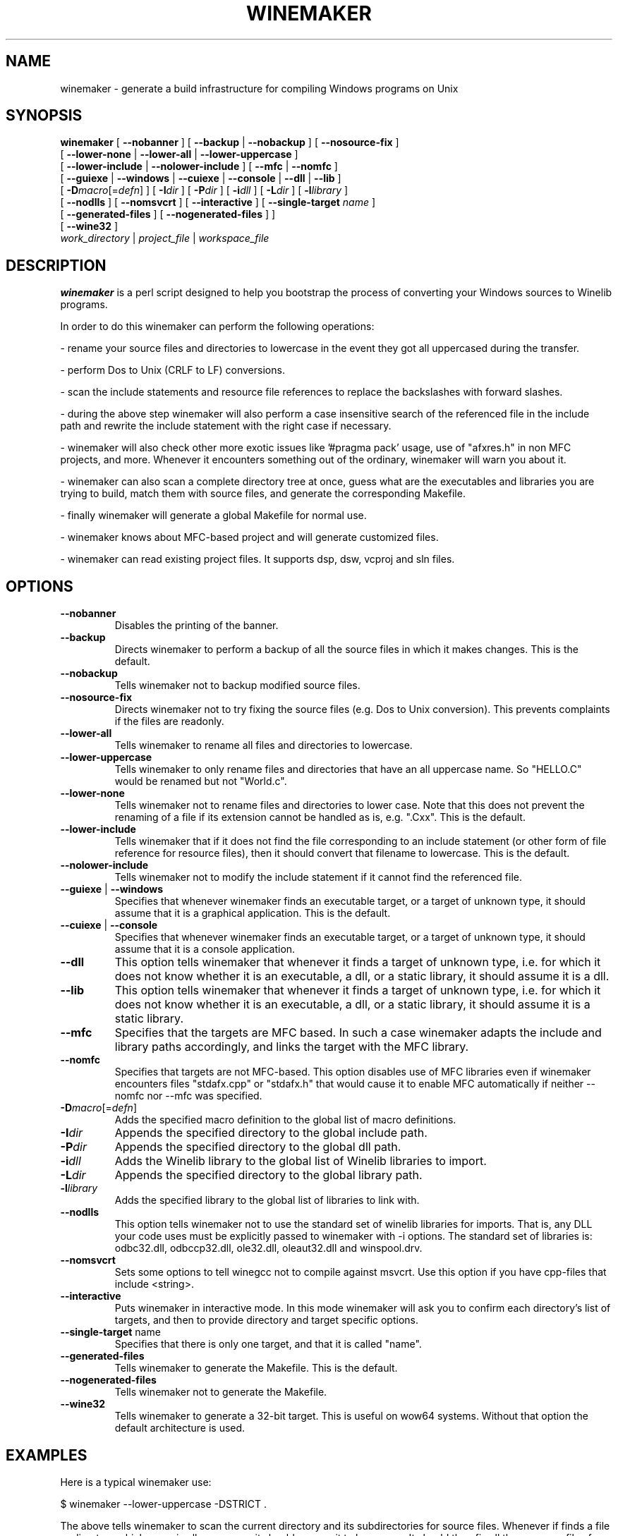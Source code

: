 .\" -*- nroff -*-
.TH WINEMAKER 1 "Jan 2012" "Wine 1.5.12" "Wine Developers Manual"
.SH NAME
winemaker \- generate a build infrastructure for compiling Windows programs on Unix
.SH SYNOPSIS
.B "winemaker "
[
.BR               "--nobanner " "] [ " "--backup " "| " "--nobackup " "] [ "--nosource-fix "
]
.br
  [
.BR               "--lower-none " "| " "--lower-all " "| " "--lower-uppercase "
]
.br
  [
.BR               "--lower-include " "| " "--nolower-include " ]\ [ " --mfc " "| " "--nomfc "
]
.br
  [
.BR               "--guiexe " "| " "--windows " "| " "--cuiexe " "| " "--console " "| " "--dll " "| " "--lib "
]
.br
  [
.BI               "-D" macro "\fR[=\fIdefn\fR] ] [" "\ " "-I" "dir\fR ]\ [ " "-P" "dir\fR ] [ " "-i" "dll\fR ] [ " "-L" "dir\fR ] [ " "-l" "library "
]
.br
  [
.BR               "--nodlls " "] [ " "--nomsvcrt " "] [ " "--interactive " "] [ " "--single-target \fIname\fR "
]
.br
  [
.BR               "--generated-files " "] [ " "--nogenerated-files " "]
]
.br
  [
.BR               "--wine32 " "]
.br
.IR               "  work_directory" " | " "project_file" " | " "workspace_file"

.SH DESCRIPTION
.PP
.B winemaker
is a perl script designed to help you bootstrap the
process of converting your Windows sources to Winelib programs.
.PP
In order to do this winemaker can perform the following operations:
.PP
- rename your source files and directories to lowercase in the event they
got all uppercased during the transfer.
.PP
- perform Dos to Unix (CRLF to LF) conversions.
.PP
- scan the include statements and resource file references to replace the
backslashes with forward slashes.
.PP
- during the above step winemaker will also perform a case insensitive search
of the referenced file in the include path and rewrite the include statement
with the right case if necessary.
.PP
- winemaker will also check other more exotic issues like '#pragma pack'
usage, use of "afxres.h" in non MFC projects, and more. Whenever it
encounters something out of the ordinary, winemaker will warn you about it.
.PP
- winemaker can also scan a complete directory tree at once, guess what are
the executables and libraries you are trying to build, match them with
source files, and generate the corresponding Makefile.
.PP
- finally winemaker will generate a global Makefile for normal use.
.PP
- winemaker knows about MFC-based project and will generate customized files.
.PP
- winemaker can read existing project files. It supports dsp, dsw, vcproj and sln files.
.PP
.SH OPTIONS
.TP
.B --nobanner
Disables the printing of the banner.
.TP
.B --backup
Directs winemaker to perform a backup of all the source files in which it
makes changes. This is the default.
.TP
.B --nobackup
Tells winemaker not to backup modified source files.
.TP
.B --nosource-fix
Directs winemaker not to try fixing the source files (e.g. Dos to Unix
conversion). This prevents complaints if the files are readonly.
.TP
.B --lower-all
Tells winemaker to rename all files and directories to lowercase.
.TP
.B --lower-uppercase
Tells winemaker to only rename files and directories that have an all
uppercase name.
So "HELLO.C" would be renamed but not "World.c".
.TP
.B --lower-none
Tells winemaker not to rename files and directories to lower case. Note
that this does not prevent the renaming of a file if its extension cannot
be handled as is, e.g. ".Cxx". This is the default.
.TP
.B "--lower-include "
Tells winemaker that if it does not find the file corresponding to an
include statement (or other form of file reference for resource files),
then it should convert that filename to lowercase. This is the default.
.TP
.B "--nolower-include "
Tells winemaker not to modify the include statement if it cannot find the
referenced file.
.TP
.BR "--guiexe " "| " "--windows"
Specifies that whenever winemaker finds an executable target, or a target of
unknown type, it should assume that it is a graphical application.
This is the default.
.TP
.BR "--cuiexe " "| " "--console"
Specifies that whenever winemaker finds an executable target, or a target of
unknown type, it should assume that it is a console application.
.TP
.B --dll
This option tells winemaker that whenever it finds a target of unknown type,
i.e. for which it does not know whether it is an executable, a dll, or a static library,
it should assume it is a dll.
.TP
.B --lib
This option tells winemaker that whenever it finds a target of unknown type,
i.e. for which it does not know whether it is an executable, a dll, or a static library,
it should assume it is a static library.
.TP
.B --mfc
Specifies that the targets are MFC based. In such a case winemaker adapts
the include and library paths accordingly, and links the target with the
MFC library.
.TP
.B --nomfc
Specifies that targets are not MFC-based. This option disables use of MFC libraries
even if winemaker encounters files "stdafx.cpp" or "stdafx.h" that would cause it
to enable MFC automatically if neither --nomfc nor --mfc was specified.
.TP
.BI -D macro "\fR[=\fIdefn\fR]"
Adds the specified macro definition to the global list of macro definitions.
.TP
.BI -I dir
Appends the specified directory to the global include path.
.TP
.BI -P dir
Appends the specified directory to the global dll path.
.TP
.BI -i dll
Adds the Winelib library to the global list of Winelib libraries to import.
.TP
.BI -L dir
Appends the specified directory to the global library path.
.TP
.BI -l library
Adds the specified library to the global list of libraries to link with.
.TP
.B --nodlls
This option tells winemaker not to use the standard set of winelib libraries
for imports. That is, any DLL your code uses must be explicitly passed to
winemaker with -i options.
The standard set of libraries is: odbc32.dll, odbccp32.dll, ole32.dll,
oleaut32.dll and winspool.drv.
.TP
.B --nomsvcrt
Sets some options to tell winegcc not to compile against msvcrt.
Use this option if you have cpp-files that include <string>.
.TP
.B --interactive
Puts winemaker in interactive mode. In this mode winemaker will ask you to
confirm each directory's list of targets, and then to provide directory and
target specific options.
.TP
.BR --single-target " name"
Specifies that there is only one target, and that it is called "name".
.TP
.B --generated-files
Tells winemaker to generate the Makefile. This is the default.
.TP
.B --nogenerated-files
Tells winemaker not to generate the Makefile.
.TP
.B --wine32
Tells winemaker to generate a 32-bit target. This is useful on wow64 systems.
Without that option the default architecture is used.

.SH EXAMPLES
.PP
Here is a typical winemaker use:
.PP
$ winemaker --lower-uppercase -DSTRICT .
.PP
The above tells winemaker to scan the current directory and its
subdirectories for source files. Whenever if finds a file or directory which
name is all uppercase, it should rename it to lowercase. It should then fix
all these source files for compilation with Winelib and generate Makefiles.
The '-DSTRICT' specifies that the STRICT macro must be set when compiling
these sources. Finally winemaker will create a Makefile.
.PP
The next step would be:
.PP
$ make
.PP
If at this point you get compilation errors (which is quite likely for a
reasonably sized project) then you should consult the Winelib User Guide to
find tips on how to resolve them.
.PP
For an MFC-based project you would have to run the following commands instead:
.PP
$ winemaker --lower-uppercase --mfc .
.br
$ make
.PP
For an existing project-file you would have to run the following commands:
.PP
$ winemaker myproject.dsp
.br
$ make
.PP

.SH TODO / BUGS
.PP
In some cases you will have to edit the Makefile or source files by yourself.
.PP
Assuming that the windows executable/library is available, we could
use winedump to determine what kind of executable it is (graphical
or console), which libraries it is linked with, and which functions it
exports (for libraries). We could then restore all these settings for the
corresponding Winelib target.
.PP
Furthermore winemaker is not very good at finding the library containing the
executable: it must either be in the current directory or in the
.IR LD_LIBRARY_PATH .
.PP
Winemaker does not support message files and the message compiler yet.
.PP

.SH SEE ALSO
.PP
The Winelib User Guide:
.PP
http://www.winehq.org/docs/winelib-guide/index
.PP
.BR wine (1)
.PP

.SH AUTHORS
François Gouget for CodeWeavers
.PP
Dimitrie O. Paun
.PP
André Hentschel
.PP
